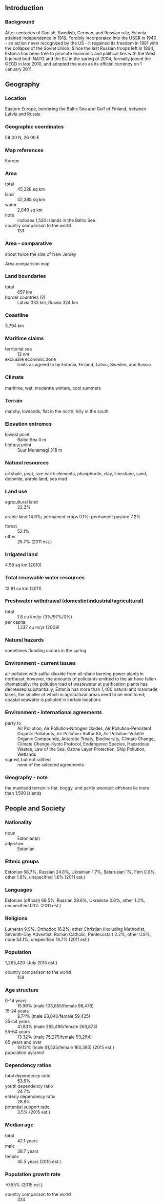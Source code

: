 ** Introduction
*** Background
After centuries of Danish, Swedish, German, and Russian rule, Estonia attained independence in 1918. Forcibly incorporated into the USSR in 1940 - an action never recognized by the US - it regained its freedom in 1991 with the collapse of the Soviet Union. Since the last Russian troops left in 1994, Estonia has been free to promote economic and political ties with the West. It joined both NATO and the EU in the spring of 2004, formally joined the OECD in late 2010, and adopted the euro as its official currency on 1 January 2011.
** Geography
*** Location
Eastern Europe, bordering the Baltic Sea and Gulf of Finland, between Latvia and Russia
*** Geographic coordinates
59 00 N, 26 00 E
*** Map references
Europe
*** Area
- total :: 45,228 sq km
- land :: 42,388 sq km
- water :: 2,840 sq km
- note :: includes 1,520 islands in the Baltic Sea
- country comparison to the world :: 133
*** Area - comparative
about twice the size of New Jersey
- Area comparison map ::  
*** Land boundaries
- total :: 657 km
- border countries (2) :: Latvia 333 km, Russia 324 km
*** Coastline
3,794 km
*** Maritime claims
- territorial sea :: 12 nm
- exclusive economic zone :: limits as agreed to by Estonia, Finland, Latvia, Sweden, and Russia
*** Climate
maritime; wet, moderate winters, cool summers
*** Terrain
marshy, lowlands; flat in the north, hilly in the south
*** Elevation extremes
- lowest point :: Baltic Sea 0 m
- highest point :: Suur Munamagi 318 m
*** Natural resources
oil shale, peat, rare earth elements, phosphorite, clay, limestone, sand, dolomite, arable land, sea mud
*** Land use
- agricultural land :: 22.2%
arable land 14.9%; permanent crops 0.1%; permanent pasture 7.2%
- forest :: 52.1%
- other :: 25.7% (2011 est.)
*** Irrigated land
4.58 sq km (2010)
*** Total renewable water resources
12.81 cu km (2011)
*** Freshwater withdrawal (domestic/industrial/agricultural)
- total :: 1.8  cu km/yr (3%/97%/0%)
- per capita :: 1,337  cu m/yr (2009)
*** Natural hazards
sometimes flooding occurs in the spring
*** Environment - current issues
air polluted with sulfur dioxide from oil-shale burning power plants in northeast; however, the amounts of pollutants emitted to the air have fallen dramatically; the pollution load of wastewater at purification plants has decreased substantially; Estonia has more than 1,400 natural and manmade lakes, the smaller of which in agricultural areas need to be monitored; coastal seawater is polluted in certain locations
*** Environment - international agreements
- party to :: Air Pollution, Air Pollution-Nitrogen Oxides, Air Pollution-Persistent Organic Pollutants, Air Pollution-Sulfur 85, Air Pollution-Volatile Organic Compounds, Antarctic Treaty, Biodiversity, Climate Change, Climate Change-Kyoto Protocol, Endangered Species, Hazardous Wastes, Law of the Sea, Ozone Layer Protection, Ship Pollution, Wetlands
- signed, but not ratified :: none of the selected agreements
*** Geography - note
the mainland terrain is flat, boggy, and partly wooded; offshore lie more than 1,500 islands
** People and Society
*** Nationality
- noun :: Estonian(s)
- adjective :: Estonian
*** Ethnic groups
Estonian 68.7%, Russian 24.8%, Ukrainian 1.7%, Belarusian 1%, Finn 0.6%, other 1.6%, unspecified 1.6% (2011 est.)
*** Languages
Estonian (official) 68.5%, Russian 29.6%, Ukrainian 0.6%, other 1.2%, unspecified 0.1% (2011 est.)
*** Religions
Lutheran 9.9%, Orthodox 16.2%, other Christian (including Methodist, Seventh-Day Adventist, Roman Catholic, Pentecostal) 2.2%, other 0.9%, none 54.1%, unspecified 16.7% (2011 est.)
*** Population
1,265,420 (July 2015 est.)
- country comparison to the world :: 158
*** Age structure
- 0-14 years :: 15.99% (male 103,855/female 98,478)
- 15-24 years :: 9.74% (male 63,840/female 59,425)
- 25-54 years :: 41.83% (male 265,496/female 263,873)
- 55-64 years :: 13.32% (male 75,279/female 93,264)
- 65 years and over :: 19.12% (male 81,525/female 160,385) (2015 est.)
- population pyramid ::  
*** Dependency ratios
- total dependency ratio :: 53.5%
- youth dependency ratio :: 24.7%
- elderly dependency ratio :: 28.8%
- potential support ratio :: 3.5% (2015 est.)
*** Median age
- total :: 42.1 years
- male :: 38.7 years
- female :: 45.5 years (2015 est.)
*** Population growth rate
-0.55% (2015 est.)
- country comparison to the world :: 224
*** Birth rate
10.51 births/1,000 population (2015 est.)
- country comparison to the world :: 185
*** Death rate
12.4 deaths/1,000 population (2015 est.)
- country comparison to the world :: 24
*** Net migration rate
-3.6 migrant(s)/1,000 population (2015 est.)
- country comparison to the world :: 187
*** Urbanization
- urban population :: 67.5% of total population (2015)
- rate of urbanization :: -0.45% annual rate of change (2010-15 est.)
*** Major urban areas - population
TALLINN (capital) 391,000 (2015)
*** Sex ratio
- at birth :: 1.05 male(s)/female
- 0-14 years :: 1.06 male(s)/female
- 15-24 years :: 1.07 male(s)/female
- 25-54 years :: 1.01 male(s)/female
- 55-64 years :: 0.81 male(s)/female
- 65 years and over :: 0.51 male(s)/female
- total population :: 0.87 male(s)/female (2015 est.)
*** Infant mortality rate
- total :: 3.85 deaths/1,000 live births
- male :: 3.73 deaths/1,000 live births
- female :: 3.98 deaths/1,000 live births (2015 est.)
- country comparison to the world :: 195
*** Life expectancy at birth
- total population :: 76.47 years
- male :: 71.64 years
- female :: 81.53 years (2015 est.)
- country comparison to the world :: 86
*** Total fertility rate
1.59 children born/woman (2015 est.)
- country comparison to the world :: 183
*** Contraceptive prevalence rate
63.4%
- note :: percent of women aged 18-49 (2004/05)
*** Health expenditures
5.7% of GDP (2013)
- country comparison to the world :: 113
*** Physicians density
3.24 physicians/1,000 population (2012)
*** Hospital bed density
5.3 beds/1,000 population (2011)
*** Drinking water source
- improved :: 
urban: 100% of population
rural: 99% of population
total: 99.6% of population
- unimproved :: 
urban: 0% of population
rural: 1% of population
total: 0.4% of population (2015 est.)
*** Sanitation facility access
- improved :: 
urban: 97.5% of population
rural: 96.6% of population
total: 97.2% of population
- unimproved :: 
urban: 2.5% of population
rural: 3.4% of population
total: 2.8% of population (2015 est.)
*** HIV/AIDS - adult prevalence rate
1.3% (2013 est.)
- country comparison to the world :: 37
*** HIV/AIDS - people living with HIV/AIDS
8,600 (2013 est.)
- country comparison to the world :: 99
*** HIV/AIDS - deaths
NA
*** Major infectious diseases
- degree of risk :: intermediate
- vectorborne disease :: tickborne encephalitis (2013)
*** Obesity - adult prevalence rate
24.5% (2014)
- country comparison to the world :: 95
*** Education expenditures
5.2% of GDP (2011)
- country comparison to the world :: 52
*** Literacy
- definition :: age 15 and over can read and write
- total population :: 99.8%
- male :: 99.8%
- female :: 99.8% (2015 est.)
*** School life expectancy (primary to tertiary education)
- total :: 16 years
- male :: 16 years
- female :: 17 years (2012)
*** Unemployment, youth ages 15-24
- total :: 20.9%
- male :: 23.4%
- female :: 17.9% (2012 est.)
- country comparison to the world :: 53
** Government
*** Country name
- conventional long form :: Republic of Estonia
- conventional short form :: Estonia
- local long form :: Eesti Vabariik
- local short form :: Eesti
- former :: Estonian Soviet Socialist Republic
*** Government type
parliamentary republic
*** Capital
- name :: Tallinn
- geographic coordinates :: 59 26 N, 24 43 E
- time difference :: UTC+2 (7 hours ahead of Washington, DC, during Standard Time)
- daylight saving time :: +1hr, begins last Sunday in March; ends last Sunday in October
*** Administrative divisions
15 counties (maakonnad, singular - maakond); Harjumaa (Tallinn), Hiiumaa (Kardla), Ida-Virumaa (Johvi), Jarvamaa (Paide), Jogevamaa (Jogeva), Laanemaa (Haapsalu), Laane-Virumaa (Rakvere), Parnumaa (Parnu), Polvamaa (Polva), Raplamaa (Rapla), Saaremaa (Kuressaare), Tartumaa (Tartu), Valgamaa (Valga), Viljandimaa (Viljandi), Vorumaa (Voru)
- note :: counties have the administrative center name following in parentheses
*** Independence
20 August 1991 (declared); 6 September 1991 (recognized by the Soviet Union)
*** National holiday
Independence Day, 24 February (1918); note - 24 February 1918 was the date Estonia declared its independence from Soviet Russia and established its statehood; 20 August 1991 was the date it declared its independence from the Soviet Union
*** Constitution
several previous; latest adopted 28 June 1992; amended several times, last in 2012 (2012)
*** Legal system
civil law system
*** International law organization participation
accepts compulsory ICJ jurisdiction with reservations; accepts ICCt jurisdiction
*** Citizenship
- birthright citizenship :: no, unless at least one parent is a citizen of Estonia
- dual citizenship recognized :: no
- residency requirement for naturalization :: 5 years
*** Suffrage
18 years of age; universal for all Estonian citizens
*** Executive branch
- chief of state :: President Toomas Hendrik ILVES (since 9 October 2006)
- head of government :: Taavi ROIVAS (since 26 March 2014)
- cabinet :: Cabinet appointed by the prime minister, approved by Parliament
- elections/appointments :: president indirectly elected by Parliament for a 5-year term (eligible for a second term); if a candidate does not secure two-thirds of the votes after three rounds of balloting, then an electoral assembly of Parliament and local council members elects the president, choosing between the two candidates with the highest number of votes; election last held on 29 August 2011 (next to be held in the fall of 2016); prime minister nominated by the president and approved by Parliament
- election results :: Toomas Hendrik ILVES reelected president; Parliament vote - Toomas Hendrik ILVES (independent) 73, Indrek TARAND (independent) 25
*** Legislative branch
- description :: unicameral Parliament or Riigikogu (101 seats; members directly elected in multi-seat constituencies by proportional representation vote to serve 4-year terms)
- elections :: last held on 1 March 2015 (next to be held in March 2019)
- election results :: percent of vote by party - RE 27.7%, K 24.8%, SDE 15.2%, IRL 13.7, EV 8.7%, EKRE 8.1%; seats by party - RE 30, K 27, SDE 15, IRL 14, EV 8, EKRE 7
*** Judicial branch
- highest court(s) :: Supreme Court (consists of the chief justice and organized into the Civil Chamber with a chamber chairman and 6 justices, the Criminal Chamber with a chamber chairman and 5 justices, the Administrative Law Chamber with a chamber chairman and 4 justices, and the Constitutional Review Chamber with 9 members - the chief justice and 2 justices from the Civil Chamber, 3 from the Criminal Chamber and 3 from the Administrative chamber)
- judge selection and term of office :: the chief justice is proposed by the president and appointed by the Riigikogu; other justices proposed by the chief justice and appointed by the Riigikogu; justices appointed for life
- subordinate courts :: circuit (appellate) courts; administrative, county, city, and  specialized courts
*** Political parties and leaders
Center Party of Estonia (Keskerakond) or K [Edgar SAVISAAR]
Estonian Conservative People's Party (Konservatiivne Rahvaerakond) or EKRE [Mart HELME]
Estonian Reform Party (Reformierakond) or RE [Taavi ROIVAS]
Free Party or EV [Andres HERKEL]
Social Democratic Party or SDE [Sven MIKSER]
Union of Pro Patria and Res Publica (Isamaa je Res Publica Liit) or IRL [Urmas REINSALU]
*** International organization participation
Australia Group, BA, BIS, CBSS, CD, CE, EAPC, EBRD, ECB, EIB, EMU, ESA (cooperating state), EU, FAO, IAEA, IBRD, ICAO, ICC (national committees), ICCt, ICRM, IDA, IEA, IFAD, IFC, IFRCS, IHO, ILO, IMF, IMO, Interpol, IOC, IOM, IPU, ISO, ITSO, ITU, ITUC (NGOs), MIGA, MINUSMA, NATO, NIB, NSG, OAS (observer), OECD, OIF (observer), OPCW, OSCE, PCA, Schengen Convention, UN, UNCTAD, UNESCO, UNHCR, UNTSO, UPU, WCO, WHO, WIPO, WMO, WTO
*** Diplomatic representation in the US
- chief of mission :: Ambassador Eerik MARMEI (since 18 September 2014)
- chancery :: 2131 Massachusetts Avenue NW, Washington, DC 20008
- telephone :: [1] (202) 588-0101
- FAX :: [1] (202) 588-0108
- consulate(s) general :: New York
*** Diplomatic representation from the US
- chief of mission :: Ambassador Jeffrey D. LEVINE (since 24 July 2012)
- embassy :: Kentmanni 20, 15099 Tallinn
- mailing address :: use embassy street address
- telephone :: [372] 668-8100
- FAX :: [372] 668-8134
*** Flag description
three equal horizontal bands of blue (top), black, and white; various interpretations are linked to the flag colors; blue represents faith, loyalty, and devotion, while also reminiscent of the sky, sea, and lakes of the country; black symbolizes the soil of the country and the dark past and suffering endured by the Estonian people; white refers to the striving towards enlightenment and virtue, and is the color of birch bark and snow, as well as summer nights illuminated by the midnight sun
*** National symbol(s)
barn swallow, cornflower; national colors: blue, black, white
*** National anthem
- name :: "Mu isamaa, mu onn ja room" (My Native Land, My Pride and Joy)
- lyrics/music :: Johann Voldemar JANNSEN/Fredrik PACIUS
- note :: adopted 1920, though banned between 1940 and 1990 under Soviet occupation; the anthem, used in Estonia since 1869, shares the same melody as Finland's but has different lyrics

** Economy
*** Economy - overview
Estonia, a member of the European Union since 2004 and the euro zone since 2011, has a modern market-based economy and one of the higher per capita income levels in Central Europe and the Baltic region. Estonia's successive governments have pursued a free market, pro-business economic agenda and have wavered little in their commitment to pro-market reforms. The current government has followed sound fiscal policies that have resulted in balanced budgets and low public debt. The economy benefits from strong electronics and telecommunications sectors and strong trade ties with Finland, Sweden, and Germany. Estonia's economy fell into recession in mid-2008, as a result of an investment and consumption slump following the bursting of the real estate market bubble and a decrease in export demand as result of economic slowdown in the rest of Europe, but the economy recovered strongly in the five years up to 2014. Growth fell below 2% in 2014 as a consequence of weak EU and Russian growth. Estonia is challenged by a shortage of labor, both skilled and unskilled, and the government has amended its immigration law to allow easier hiring of highly qualified foreign workers.
*** GDP (purchasing power parity)
$35.62 billion (2014 est.)
$34.89 billion (2013 est.)
$34.33 billion (2012 est.)
- note :: data are in 2014 US dollars
- country comparison to the world :: 115
*** GDP (official exchange rate)
$25.95 billion (2014 est.)
*** GDP - real growth rate
2.1% (2014 est.)
1.6% (2013 est.)
4.7% (2012 est.)
- country comparison to the world :: 179
*** GDP - per capita (PPP)
$27,000 (2014 est.)
$26,400 (2013 est.)
$26,000 (2012 est.)
- note :: data are in 2014 US dollars
- country comparison to the world :: 63
*** Gross national saving
25.8% of GDP (2014 est.)
26.8% of GDP (2013 est.)
26.7% of GDP (2012 est.)
- country comparison to the world :: 45
*** GDP - composition, by end use
- household consumption :: 50.5%
- government consumption :: 20.1%
- investment in fixed capital :: 28.2%
- investment in inventories :: -0.3%
- exports of goods and services :: 87.1%
- imports of goods and services :: -85.6%
 (2014 est.)
*** GDP - composition, by sector of origin
- agriculture :: 3.6%
- industry :: 29.2%
- services :: 67.2% (2014 est.)
*** Agriculture - products
grain, potatoes, vegetables; livestock and dairy products; fish
*** Industries
engineering, electronics, wood and wood products, textiles; information technology, telecommunications
*** Industrial production growth rate
2% (2014 est.)
- country comparison to the world :: 134
*** Labor force
669,800 (2014 est.)
- country comparison to the world :: 153
*** Labor force - by occupation
- agriculture :: 3.9%
- industry :: 28.4%
- services :: 67.7% (2014)
*** Unemployment rate
7% (2014 est.)
8.6% (2013 est.)
- country comparison to the world :: 100
*** Population below poverty line
22.1% (2013 est.)
*** Household income or consumption by percentage share
- lowest 10% :: 2.7%
- highest 10% :: 27.7% (2004)
*** Distribution of family income - Gini index
32.9 (2013)
37 (1999)
- country comparison to the world :: 112
*** Budget
- revenues :: $9.811 billion
- expenditures :: $9.877 billion (2014 est.)
*** Taxes and other revenues
37.2% of GDP (2014 est.)
- country comparison to the world :: 51
*** Budget surplus (+) or deficit (-)
-0.2% of GDP (2014 est.)
- country comparison to the world :: 44
*** Public debt
9.9% of GDP (2014 est.)
9.8% of GDP (2013 est.)
- note :: data cover general government debt, and includes debt instruments issued (or owned) by government entities, including sub-sectors of central government, state government, local government, and social security funds
- country comparison to the world :: 152
*** Fiscal year
calendar year
*** Inflation rate (consumer prices)
-0.1% (2014 est.)
2.8% (2013 est.)
- country comparison to the world :: 25
*** Commercial bank prime lending rate
5.1% (31 December 2014 est.)
5.37% (31 December 2013 est.)
- country comparison to the world :: 152
*** Stock of narrow money
$10.8 billion (31 December 2014 est.)
$9.741 billion (31 December 2013 est.)
- note :: see entry for the European Union for money supply for the entire euro area; the European Central Bank (ECB) controls monetary policy for the 18 members of the Economic and Monetary Union (EMU); individual members of the EMU do not control the quantity of money circulating within their own borders
- country comparison to the world :: 80
*** Stock of broad money
$14.71 billion (31 December 2014 est.)
$14.05 billion (31 December 2013 est.)
- country comparison to the world :: 95
*** Stock of domestic credit
$21.54 billion (31 December 2014 est.)
$21.24 billion (31 December 2013 est.)
- country comparison to the world :: 85
*** Market value of publicly traded shares
$2.332 billion (31 December 2012 est.)
$1.611 billion (31 December 2011)
$2.26 billion (31 December 2010 est.)
- country comparison to the world :: 98
*** Current account balance
-$14 million (2014 est.)
-$271 million (2013 est.)
- country comparison to the world :: 79
*** Exports
$15.82 billion (2014 est.)
$15.22 billion (2013 est.)
- country comparison to the world :: 79
*** Exports - commodities
machinery and electrical equipment 29%, food products and beverages 16%, mineral fuels 11%, wood and wood products 9%, metals 7%, furniture 7%, vehicles and parts 5%, textiles 4%, chemicals 5% (2014 est.)
*** Exports - partners
Sweden 18.5%, Finland 15.8%, Latvia 11.1%, Russia 10%, Lithuania 5.5%, Germany 5% (2014)
*** Imports
$17.05 billion (2014 est.)
$16.52 billion (2013 est.)
- country comparison to the world :: 82
*** Imports - commodities
machinery and electrical equipment 28 %, mineral fuels 13%, food and food products 10%, chemical products 8%, metals 8%, plastics 5% (2014 est.)
*** Imports - partners
Finland 15.5%, Germany 11.9%, Sweden 9.1%, Latvia 8.6%, Lithuania 8%, Poland 7.8%, Netherlands 5.6%, Russia 4.7%, China 4.5% (2014)
*** Reserves of foreign exchange and gold
$366 million (31 December 2014 est.)
$314.4 million (31 December 2013 est.)
- country comparison to the world :: 156
*** Debt - external
$22.79 billion (31 December 2014 est.)
$21.33 billion (31 December 2013 est.)
- country comparison to the world :: 81
*** Stock of direct foreign investment - at home
$25 billion (31 December 2014 est.)
$24 billion (31 December 2013 est.)
- country comparison to the world :: 71
*** Stock of direct foreign investment - abroad
$9.012 billion (31 December 2014 est.)
$8.762 billion (31 December 2013 est.)
- country comparison to the world :: 58
*** Exchange rates
kroon (EEK) per US dollar -
0.7697 (2013 est.)
0.7778 (2012 est.)
0.72 (2011 est.)
11.81 (2010 est.)
** Energy
*** Electricity - production
11.66 billion kWh (2012 est.)
- country comparison to the world :: 93
*** Electricity - consumption
7.681 billion kWh (2011 est.)
- country comparison to the world :: 99
*** Electricity - exports
6.301 billion kWh (2013 est.)
- country comparison to the world :: 27
*** Electricity - imports
2.712 billion kWh (2013 est.)
- country comparison to the world :: 51
*** Electricity - installed generating capacity
2.825 million kW (2011 est.)
- country comparison to the world :: 94
*** Electricity - from fossil fuels
91.1% of total installed capacity (2011 est.)
- country comparison to the world :: 71
*** Electricity - from nuclear fuels
0% of total installed capacity (2011 est.)
- country comparison to the world :: 84
*** Electricity - from hydroelectric plants
0.2% of total installed capacity (2011 est.)
- country comparison to the world :: 149
*** Electricity - from other renewable sources
8.7% of total installed capacity (2011 est.)
- country comparison to the world :: 38
*** Crude oil - production
13,000 bbl/day (2013 est.)
- country comparison to the world :: 82
*** Crude oil - exports
0 bbl/day (2012 est.)
- country comparison to the world :: 106
*** Crude oil - imports
0 bbl/day (2010 est.)
- country comparison to the world :: 181
*** Crude oil - proved reserves
0 bbl (1 January 2014 est.)
- country comparison to the world :: 128
*** Refined petroleum products - production
0 bbl/day (2012 est.)
- country comparison to the world :: 139
*** Refined petroleum products - consumption
29,550 bbl/day (2013 est.)
- country comparison to the world :: 116
*** Refined petroleum products - exports
0 bbl/day (2012 est.)
- country comparison to the world :: 173
*** Refined petroleum products - imports
21,490 bbl/day (2010 est.)
- country comparison to the world :: 102
*** Natural gas - production
0 cu m (2012 est.)
- country comparison to the world :: 126
*** Natural gas - consumption
678 million cu m (2013 est.)
- country comparison to the world :: 97
*** Natural gas - exports
0 cu m (2012 est.)
- country comparison to the world :: 91
*** Natural gas - imports
678 million cu m (2013 est.)
- country comparison to the world :: 64
*** Natural gas - proved reserves
0 cu m (1 January 2014 est.)
- country comparison to the world :: 133
*** Carbon dioxide emissions from consumption of energy
5.686 million Mt (2012 est.)
- country comparison to the world :: 123
** Communications
*** Telephones - fixed lines
- total subscriptions :: 410,000
- subscriptions per 100 inhabitants :: 32 (2014 est.)
- country comparison to the world :: 103
*** Telephones - mobile cellular
- total :: 2.1 million
- subscriptions per 100 inhabitants :: 162 (2014 est.)
- country comparison to the world :: 150
*** Telephone system
- general assessment :: foreign investment in the form of joint business ventures greatly improved telephone service with a wide range of high-quality voice, data, and Internet services available
- domestic :: substantial fiber-optic cable systems carry telephone, TV, and radio traffic in the digital mode; Internet services are widely available; schools and libraries are connected to the Internet, a large percentage of the population files income tax returns online, and online voting was used for the first time in the 2005 local elections
- international :: country code - 372; fiber-optic cables to Finland, Sweden, Latvia, and Russia provide worldwide packet-switched service; 2 international switches are located in Tallinn (2011)
*** Broadcast media
the publicly owned broadcaster, Eesti Rahvusringhaaling (ERR), operates 2 TV channels and 5 radio networks; growing number of private commercial radio stations broadcasting nationally, regionally, and locally; fully transitioned to digital television in 2010; national private TV channels expanding service; a range of channels are aimed at Russian-speaking viewers; high penetration rate for cable TV services with more than half of Estonian households connected (2008)
*** Radio broadcast stations
AM 0, FM 34, shortwave 0 (2009)
*** Television broadcast stations
15 (2008)
*** Internet country code
.ee
*** Internet users
- total :: 1 million
- percent of population :: 81.6% (2014 est.)
- country comparison to the world :: 122
** Transportation
*** Airports
18 (2013)
- country comparison to the world :: 141
*** Airports - with paved runways
- total :: 13
- over 3,047 m :: 2
- 2,438 to 3,047 m :: 8
- 1,524 to 2,437 m :: 2
- 914 to 1,523 m :: 1 (2013)
*** Airports - with unpaved runways
- total :: 5
- 1,524 to 2,437 m :: 1
- 914 to 1,523 m :: 1
- under 914 m :: 
3 (2013)
*** Heliports
1 (2012)
*** Pipelines
gas 868 km (2013)
*** Railways
- total :: 1,196 km
- broad gauge :: 1,196 km 1.520-m and 1.524-m gauge (133 km electrified)
- note :: includes 277 km of private rail (2014)
- country comparison to the world :: 85
*** Roadways
- total :: 58,412 km (includes urban roads)
- paved :: 10,427 km (includes 115 km of expressways)
- unpaved :: 47,985 km (2011)
- country comparison to the world :: 72
*** Waterways
335 km (320 km are navigable year round) (2011)
- country comparison to the world :: 90
*** Merchant marine
- total :: 25
- by type :: cargo 4, chemical tanker 1, passenger/cargo 18, petroleum tanker 2
- foreign-owned :: 3 (Germany 1, Norway 2)
- registered in other countries :: 63 (Antigua and Barbuda 10, Belize 1, Cambodia 1, Canada 1, Cook Islands 1, Cyprus 6, Dominica 6, Finland 2, Latvia 3, Malta 16, Russia 1, Saint Vincent and the Grenadines 8, Sierra Leone 2, Sweden 3, Venezuela 1, unknown 1) (2010)
- country comparison to the world :: 89
*** Ports and terminals
- major seaport(s) :: Kuivastu, Kunda, Muuga, Parnu Reid, Sillamae, Tallinn
** Military
*** Military branches
Estonian Defense Forces (Eesti Kaitsevagi): Land Force (Maavagi), Navy (Merevagi), Air Force (Ohuvagi), Defense League (Kaitseliit) (2012)
*** Military service age and obligation
18-27 for compulsory military or governmental service, conscript service requirement 8-11 months depending on education; NCOs, reserve officers, and specialists serve 11 months (2013)
*** Manpower available for military service
- males age 16-49 :: 291,801
- females age 16-49 :: 302,696 (2010 est.)
*** Manpower fit for military service
- males age 16-49 :: 210,854
- females age 16-49 :: 251,185 (2010 est.)
*** Manpower reaching militarily significant age annually
- male :: 6,668
- female :: 6,309 (2010 est.)
*** Military expenditures
2% of GDP (2013)
1.92% of GDP (2012)
1.69% of GDP (2011)
1.92% of GDP (2010)
- country comparison to the world :: 39
** Transnational Issues
*** Disputes - international
Russia and Estonia in May 2005 signed a technical border agreement, but Russia in June 2005 recalled its signature after the Estonian parliament added to its domestic ratification act a historical preamble referencing the Soviet occupation and Estonia's pre-war borders under the 1920 Treaty of Tartu; Russia contends that the preamble allows Estonia to make territorial claims on Russia in the future, while Estonian officials deny that the preamble has any legal impact on the treaty text; Russia demands better treatment of the Russian-speaking population in Estonia; as a member state that forms part of the EU's external border, Estonia implements strict Schengen border rules with Russia
*** Refugees and internally displaced persons
- stateless persons :: 88,076 (2014); note - following independence in 1991, automatic citizenship was restricted to those who were Estonian citizens prior to the 1940 Soviet occupation and their descendants; thousands of ethnic Russians remained stateless when forced to choose between passing Estonian language and citizenship tests or applying for Russian citizenship; one reason for demurring on Estonian citizenship was to retain the right of visa-free travel to Russia; stateless residents can vote in local elections but not general elections; stateless parents who have been lawful residents of Estonia for at least five years can apply for citizenship for their children before they turn 15
*** Illicit drugs
growing producer of synthetic drugs; increasingly important transshipment zone for cannabis, cocaine, opiates, and synthetic drugs since joining the European Union and the Schengen Accord; potential money laundering related to organized crime and drug trafficking is a concern, as is possible use of the gambling sector to launder funds; major use of opiates and ecstasy